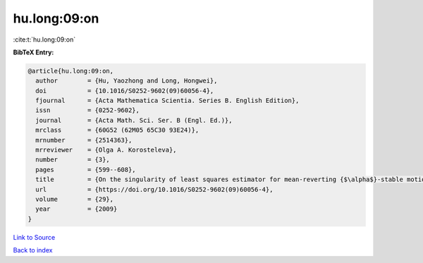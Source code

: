 hu.long:09:on
=============

:cite:t:`hu.long:09:on`

**BibTeX Entry:**

.. code-block:: bibtex

   @article{hu.long:09:on,
     author        = {Hu, Yaozhong and Long, Hongwei},
     doi           = {10.1016/S0252-9602(09)60056-4},
     fjournal      = {Acta Mathematica Scientia. Series B. English Edition},
     issn          = {0252-9602},
     journal       = {Acta Math. Sci. Ser. B (Engl. Ed.)},
     mrclass       = {60G52 (62M05 65C30 93E24)},
     mrnumber      = {2514363},
     mrreviewer    = {Olga A. Korosteleva},
     number        = {3},
     pages         = {599--608},
     title         = {On the singularity of least squares estimator for mean-reverting {$\alpha$}-stable motions},
     url           = {https://doi.org/10.1016/S0252-9602(09)60056-4},
     volume        = {29},
     year          = {2009}
   }

`Link to Source <https://doi.org/10.1016/S0252-9602(09)60056-4},>`_


`Back to index <../By-Cite-Keys.html>`_

